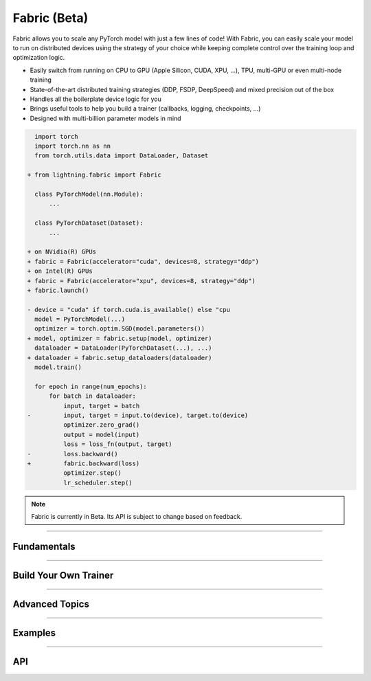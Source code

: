 #############
Fabric (Beta)
#############

Fabric allows you to scale any PyTorch model with just a few lines of code!
With Fabric, you can easily scale your model to run on distributed devices using the strategy of your choice while keeping complete control over the training loop and optimization logic.

- Easily switch from running on CPU to GPU (Apple Silicon, CUDA, XPU, ...), TPU, multi-GPU or even multi-node training
- State-of-the-art distributed training strategies (DDP, FSDP, DeepSpeed) and mixed precision out of the box
- Handles all the boilerplate device logic for you
- Brings useful tools to help you build a trainer (callbacks, logging, checkpoints, ...)
- Designed with multi-billion parameter models in mind


.. code-block:: diff

      import torch
      import torch.nn as nn
      from torch.utils.data import DataLoader, Dataset

    + from lightning.fabric import Fabric

      class PyTorchModel(nn.Module):
          ...

      class PyTorchDataset(Dataset):
          ...

    + on NVidia(R) GPUs
    + fabric = Fabric(accelerator="cuda", devices=8, strategy="ddp")
    + on Intel(R) GPUs
    + fabric = Fabric(accelerator="xpu", devices=8, strategy="ddp")
    + fabric.launch()

    - device = "cuda" if torch.cuda.is_available() else "cpu
      model = PyTorchModel(...)
      optimizer = torch.optim.SGD(model.parameters())
    + model, optimizer = fabric.setup(model, optimizer)
      dataloader = DataLoader(PyTorchDataset(...), ...)
    + dataloader = fabric.setup_dataloaders(dataloader)
      model.train()

      for epoch in range(num_epochs):
          for batch in dataloader:
              input, target = batch
    -         input, target = input.to(device), target.to(device)
              optimizer.zero_grad()
              output = model(input)
              loss = loss_fn(output, target)
    -         loss.backward()
    +         fabric.backward(loss)
              optimizer.step()
              lr_scheduler.step()


.. note:: Fabric is currently in Beta. Its API is subject to change based on feedback.


----


************
Fundamentals
************

.. raw:: html

    <div class="display-card-container">
        <div class="row">

.. displayitem::
    :header: Getting Started
    :description: Learn how to add Fabric to your PyTorch code
    :button_link: fundamentals/convert.html
    :col_css: col-md-4
    :height: 150
    :tag: basic

.. displayitem::
    :header: Accelerators
    :description: Take advantage of your hardware with a switch of a flag
    :button_link: fundamentals/accelerators.html
    :col_css: col-md-4
    :height: 150
    :tag: intermediate

.. displayitem::
    :header: Code Structure
    :description: Best practices for setting up your training script with Fabric
    :button_link: fundamentals/code_structure.html
    :col_css: col-md-4
    :height: 150
    :tag: basic

.. displayitem::
    :header: Launch Distributed Training
    :description: Launch a Python script on multiple devices and machines
    :button_link: fundamentals/launch.html
    :col_css: col-md-4
    :height: 150
    :tag: intermediate

.. displayitem::
    :header: Fabric in Notebooks
    :description: Launch on multiple devices from within a Jupyter notebook
    :button_link: fundamentals/notebooks.html
    :col_css: col-md-4
    :height: 150
    :tag: basic

.. displayitem::
    :header: Mixed Precision Training
    :description: Save memory and speed up training using mixed precision
    :button_link: fundamentals/precision.html
    :col_css: col-md-4
    :height: 150
    :tag: intermediate

.. raw:: html

        </div>
    </div>


----


**********************
Build Your Own Trainer
**********************

.. raw:: html

    <div class="display-card-container">
        <div class="row">

.. displayitem::
    :header: The LightningModule
    :description: Organize your code in a LightningModule and use it with Fabric
    :button_link: guide/lightning_module.html
    :col_css: col-md-4
    :height: 150
    :tag: basic

.. displayitem::
    :header: Callbacks
    :description: Make use of the Callback system in Fabric
    :button_link: guide/callbacks.html
    :col_css: col-md-4
    :height: 150
    :tag: basic

.. displayitem::
    :header: Logging
    :description: Learn how Fabric helps you remove boilerplate code for tracking metrics with a logger
    :button_link: guide/logging.html
    :col_css: col-md-4
    :height: 150
    :tag: basic

.. displayitem::
    :header: Checkpoints
    :description: Efficient saving and loading of model weights, training state, hyperparameters and more.
    :button_link: guide/checkpoint.html
    :col_css: col-md-4
    :height: 150
    :tag: basic

.. displayitem::
    :header: Trainer Template
    :description: Take our Fabric Trainer template and customize it for your needs
    :button_link: guide/trainer_template.html
    :col_css: col-md-4
    :height: 150
    :tag: intermediate

.. raw:: html

        </div>
    </div>


----


***************
Advanced Topics
***************

.. raw:: html

    <div class="display-card-container">
        <div class="row">

.. displayitem::
    :header: Efficient Gradient Accumulation
    :description: Learn how to perform efficient gradient accumulation in distributed settings
    :button_link: advanced/gradient_accumulation.html
    :col_css: col-md-4
    :height: 160
    :tag: advanced

.. displayitem::
    :header: Distributed Communication
    :description: Learn all about communication primitives for distributed operation. Gather, reduce, broadcast, etc.
    :button_link: advanced/distributed_communication.html
    :col_css: col-md-4
    :height: 160
    :tag: advanced

.. raw:: html

        </div>
    </div>


----


.. _Fabric Examples:

********
Examples
********

.. raw:: html

    <div class="display-card-container">
        <div class="row">

.. displayitem::
    :header: Image Classification
    :description: Train an image classifier on the MNIST dataset
    :button_link: https://github.com/Lightning-AI/lightning/blob/master/examples/fabric/image_classifier
    :col_css: col-md-4
    :height: 150
    :tag: basic

.. displayitem::
    :header: GAN
    :description: Train a GAN that generates realistic human faces
    :button_link: https://github.com/Lightning-AI/lightning/blob/master/examples/fabric/dcgan
    :col_css: col-md-4
    :height: 150
    :tag: intermediate

.. displayitem::
    :header: Meta-Learning
    :description: Distributed training with the MAML algorithm on the Omniglot and MiniImagenet datasets
    :button_link: https://github.com/Lightning-AI/lightning/blob/master/examples/fabric/meta_learning
    :col_css: col-md-4
    :height: 150
    :tag: intermediate

.. displayitem::
    :header: Large Language Models
    :description: Pre-train a GPT-2 language model on OpenWebText data
    :button_link: https://github.com/Lightning-AI/nanoGPT/blob/master/train_fabric.py
    :col_css: col-md-4
    :height: 150
    :tag: advanced

.. displayitem::
    :header: Reinforcement Learning
    :description: Implementation of the Proximal Policy Optimization (PPO) algorithm with multi-GPU support
    :button_link: https://github.com/Lightning-AI/lightning/blob/master/examples/fabric/reinforcement_learning
    :col_css: col-md-4
    :height: 150

.. displayitem::
    :header: Active Learning
    :description: Coming soon
    :col_css: col-md-4
    :height: 150



.. raw:: html

        </div>
    </div>



----


***
API
***

.. raw:: html

    <div class="display-card-container">
        <div class="row">

.. displayitem::
    :header: Fabric Arguments
    :description: All configuration options for the Fabric object
    :button_link: api/fabric_args.html
    :col_css: col-md-4
    :height: 150
    :tag: basic

.. displayitem::
    :header: Fabric Methods
    :description: Explore all methods that Fabric offers
    :button_link: api/fabric_methods.html
    :col_css: col-md-4
    :height: 150
    :tag: basic

.. displayitem::
    :header: Utilities
    :description: Explore utility functions that make your life easier
    :button_link: api/utilities.html
    :col_css: col-md-4
    :height: 150
    :tag: basic

.. displayitem::
    :header: Full API Reference
    :description: Reference of all public classes, methods and functions. Useful for developers.
    :button_link: api/api_reference.html
    :col_css: col-md-4
    :height: 150
    :tag: intermediate

.. raw:: html

        </div>
    </div>
